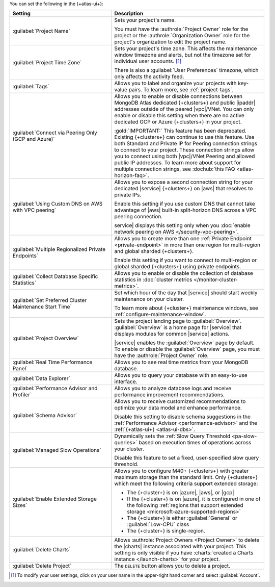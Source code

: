 You can set the following in the {+atlas-ui+}:

.. list-table::
  :widths: 40 60
  :header-rows: 1

  * - Setting

    - Description

  * - :guilabel:`Project Name`

    - Sets your project's name.

      You must have the :authrole:`Project Owner` role for the 
      project or the :authrole:`Organization Owner` role for the 
      project's organization to edit the project name.

  * - :guilabel:`Project Time Zone`

    - Sets your project's time zone. This affects the maintenance window
      timezone and alerts, but not the timezone set for individual user
      accounts. [#user-settings]_
      
      There is also a :guilabel:`User Preferences` timezone, which 
      only affects the activity feed.

  * - :guilabel:`Tags`

    - Allows you to label and organize your projects with key-value
      pairs. To learn more, see :ref:`project-tags`.

  * - :guilabel:`Connect via Peering Only (GCP and Azure)`

    - Allows you to enable or disable connections between MongoDB
      Atlas dedicated {+clusters+} and public |ipaddr| addresses outside
      of the peered |vpc|/VNet. You can only enable or disable this
      setting when there are no active dedicated GCP or Azure {+clusters+}
      in your project.

      :gold:`IMPORTANT:` This feature has been deprecated. Existing {+clusters+} can
      continue to use this feature. Use both Standard and Private
      IP for Peering connection strings to connect to your project.
      These connection strings allow you to connect using both
      |vpc|/VNet Peering and allowed public IP addresses. To
      learn more about support for multiple connection strings, see
      :dochub:`this FAQ <atlas-horizon-faq>`.

  * - :guilabel:`Using Custom DNS on AWS with VPC peering`

    - Allows you to expose a second connection string for your
      dedicated |service| {+clusters+} on |aws| that resolves to private IPs.

      Enable this setting if you use custom DNS that cannot take
      advantage of |aws| built-in split-horizon DNS across a VPC peering
      connection.

      service| displays this setting only when you
      :doc:`enable network peering on AWS </security-vpc-peering>`.

  * - :guilabel:`Multiple Regionalized Private Endpoints`

    - Allows you to create more than one :ref:`Private Endpoint
      <private-endpoint>` in more than one region for multi-region and
      global sharded {+clusters+}.

      Enable this setting if you want to connect to multi-region or
      global sharded {+clusters+} using private endpoints.

      .. include:: /includes/admonitions/warnings/regionalized-pls-change-connection-strings.rst

      .. include:: /includes/enable-regionalized-privatelink.rst

  * - :guilabel:`Collect Database Specific Statistics`

    - Allows you to enable or disable the collection of database
      statistics in :doc:`cluster metrics </monitor-cluster-metrics>`.

  * - :guilabel:`Set Preferred Cluster Maintenance Start Time`

    - Set which hour of the day that |service| should start weekly
      maintenance on your cluster.

      To learn more about {+cluster+} maintenance windows, see
      :ref:`configure-maintenance-window`. 

  * - :guilabel:`Project Overview`

    - Sets the project landing page to :guilabel:`Overview`. 
      :guilabel:`Overview` is a home page for |service| that displays
      modules for common |service| actions.

      |service| enables the :guilabel:`Overview` page by default. To
      enable or disable the :guilabel:`Overview` page, you must have the
      :authrole:`Project Owner` role.

  * - :guilabel:`Real Time Performance Panel`

    - Allows you to see real time metrics from your MongoDB database.

  * - :guilabel:`Data Explorer`

    - Allows you to query your database with an easy-to-use interface.

      .. include:: /includes/fact-disable-de-limitations-nested.rst

  * - :guilabel:`Performance Advisor and Profiler`

    - Allows you to analyze database logs and receive performance
      improvement recommendations.

  * - :guilabel:`Schema Advisor`

    - Allows you to receive customized recommendations to optimize your
      data model and enhance performance.

      Disable this setting to disable schema suggestions in the
      :ref:`Performance Advisor <performance-advisor>` and the
      :ref:`{+atlas-ui+} <atlas-ui-dbs>`.
      
      .. include:: /includes/fact-serverless-schema-advisor.rst

  * - :guilabel:`Managed Slow Operations`

    - Dynamically sets the 
      :ref:`Slow Query Threshold <pa-slow-queries>`
      based on execution times of operations across your cluster.

      Disable this feature to set a fixed, user-specified slow query
      threshold.

  * - :guilabel:`Enable Extended Storage Sizes`

    - Allows you to configure M40+ {+clusters+} with greater maximum
      storage than the standard limit. Only {+clusters+} which meet the
      following criteria support extended storage:

      - The {+cluster+} is on |azure|, |aws|, or |gcp|
      - If the {+cluster+} is on |azure|, it is configured in one of the
        following :ref:`regions that support extended storage <microsoft-azure-supported-regions>`
      - The {+cluster+} is either :guilabel:`General` or :guilabel:`Low-CPU` class
      - The {+cluster+} is single-region.

      .. include:: /includes/fact-extended-storage.rst

  * - :guilabel:`Delete Charts`

    - .. include:: /includes/fact-delete-charts-warning-nested.rst
      
      Allows :authrole:`Project Owners <Project Owner>` to delete the
      |charts| instance associated with your project. This setting is
      only visible if you have
      :charts:`created a Charts instance </launch-charts>` for your
      project.

      .. include:: /includes/fact-recreate-charts-instance.rst

  * - :guilabel:`Delete Project`

    - The ``DELETE`` button allows you to delete a project. 

      .. include:: /includes/fact-project-delete-criteria.rst

.. [#user-settings]
  To modify your user settings, click on your user name in the
  upper-right hand corner and select :guilabel:`Account`.
